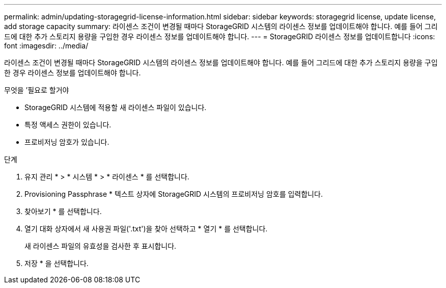 ---
permalink: admin/updating-storagegrid-license-information.html 
sidebar: sidebar 
keywords: storagegrid license, update license, add storage capacity 
summary: 라이센스 조건이 변경될 때마다 StorageGRID 시스템의 라이센스 정보를 업데이트해야 합니다. 예를 들어 그리드에 대한 추가 스토리지 용량을 구입한 경우 라이센스 정보를 업데이트해야 합니다. 
---
= StorageGRID 라이센스 정보를 업데이트합니다
:icons: font
:imagesdir: ../media/


[role="lead"]
라이센스 조건이 변경될 때마다 StorageGRID 시스템의 라이센스 정보를 업데이트해야 합니다. 예를 들어 그리드에 대한 추가 스토리지 용량을 구입한 경우 라이센스 정보를 업데이트해야 합니다.

.무엇을 &#8217;필요로 할거야
* StorageGRID 시스템에 적용할 새 라이센스 파일이 있습니다.
* 특정 액세스 권한이 있습니다.
* 프로비저닝 암호가 있습니다.


.단계
. 유지 관리 * > * 시스템 * > * 라이센스 * 를 선택합니다.
. Provisioning Passphrase * 텍스트 상자에 StorageGRID 시스템의 프로비저닝 암호를 입력합니다.
. 찾아보기 * 를 선택합니다.
. 열기 대화 상자에서 새 사용권 파일('.txt')을 찾아 선택하고 * 열기 * 를 선택합니다.
+
새 라이센스 파일의 유효성을 검사한 후 표시합니다.

. 저장 * 을 선택합니다.

